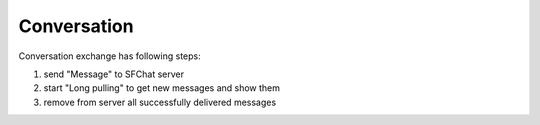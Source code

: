 Conversation
^^^^^^^^^^^^

Conversation exchange has following steps:

#. send "Message" to SFChat server
#. start "Long pulling" to get new messages and show them
#. remove from server all successfully delivered messages
